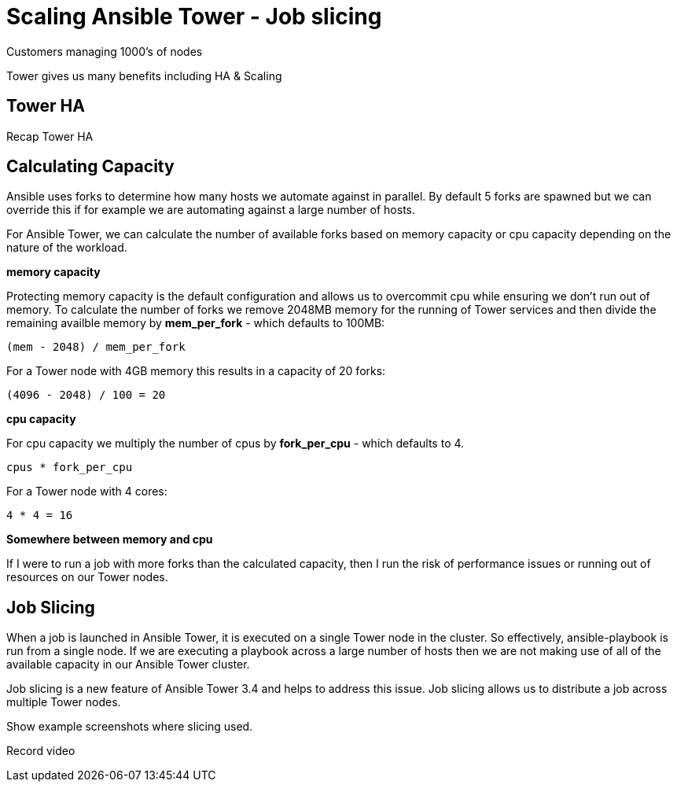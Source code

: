 = Scaling Ansible Tower - Job slicing

Customers managing 1000's of nodes

Tower gives us many benefits including HA & Scaling

== Tower HA

Recap Tower HA

== Calculating Capacity

Ansible uses forks to determine how many hosts we automate against in parallel. By default 5 forks are spawned but we can override this if for example we are automating against a large number of hosts. 

For Ansible Tower, we can calculate the number of available forks based on memory capacity or cpu capacity depending on the nature of the workload.

*memory capacity*

Protecting memory capacity is the default configuration and allows us to overcommit cpu while ensuring we don't run out of memory. To calculate the number of forks we remove 2048MB memory for the running of Tower services and then divide the remaining availble memory by *mem_per_fork* - which defaults to 100MB:

`(mem - 2048) / mem_per_fork`

For a Tower node with 4GB memory this results in a capacity of 20 forks:

`(4096 - 2048) / 100 = 20`

*cpu capacity*

For cpu capacity we multiply the number of cpus by *fork_per_cpu* - which defaults to 4.

`cpus * fork_per_cpu`

For a Tower node with 4 cores:

`4 * 4 = 16`

*Somewhere between memory and cpu*



If I were to run a job with more forks than the calculated capacity, then I run the risk of performance issues or running out of resources on our Tower nodes.

== Job Slicing

When a job is launched in Ansible Tower, it is executed on a single Tower node in the cluster. So effectively, ansible-playbook is run from a single node. If we are executing a playbook across a large number of hosts then we are not making use of all of the available capacity in our Ansible Tower cluster.

Job slicing is a new feature of Ansible Tower 3.4 and helps to address this issue. Job slicing allows us to distribute a job across multiple Tower nodes. 

Show example screenshots where slicing used.

Record video

